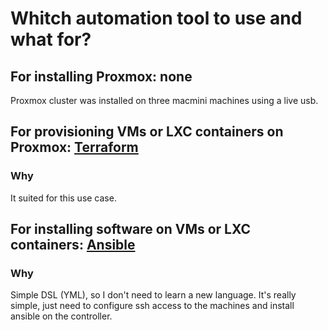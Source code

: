 * Whitch automation tool to use and what for?
:PROPERTIES:
:CREATED_AT: [2023-12-27 18:22:18]
:END:
** For installing Proxmox: none
:PROPERTIES:
:CREATED_AT: [2023-12-28 18:44:03]
:END:
Proxmox cluster was installed on three macmini machines using a live usb.
** For provisioning VMs or LXC containers on Proxmox: [[https://www.terraform.io/][Terraform]]
*** Why
:PROPERTIES:
:CREATED_AT: [2023-12-27 18:23:45]
:END:
It suited for this use case.
** For installing software on VMs or LXC containers: [[https://www.ansible.com/][Ansible]]
*** Why
:PROPERTIES:
:CREATED_AT: [2023-12-27 18:23:52]
:END:
Simple DSL (YML), so I don't need to learn a new language. It's really simple, just need to configure ssh
access to the machines and install ansible on the controller.
